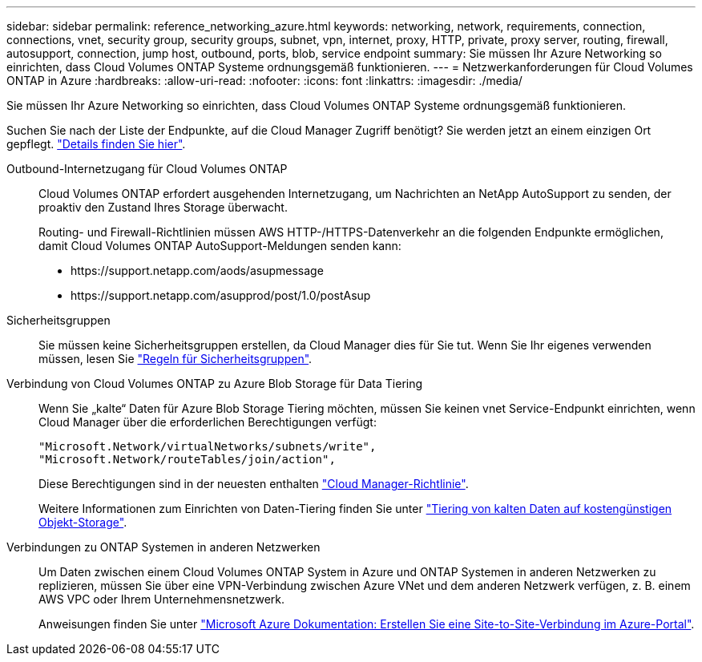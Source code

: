 ---
sidebar: sidebar 
permalink: reference_networking_azure.html 
keywords: networking, network, requirements, connection, connections, vnet, security group, security groups, subnet, vpn, internet, proxy, HTTP, private, proxy server, routing, firewall, autosupport, connection, jump host, outbound, ports, blob, service endpoint 
summary: Sie müssen Ihr Azure Networking so einrichten, dass Cloud Volumes ONTAP Systeme ordnungsgemäß funktionieren. 
---
= Netzwerkanforderungen für Cloud Volumes ONTAP in Azure
:hardbreaks:
:allow-uri-read: 
:nofooter: 
:icons: font
:linkattrs: 
:imagesdir: ./media/


[role="lead"]
Sie müssen Ihr Azure Networking so einrichten, dass Cloud Volumes ONTAP Systeme ordnungsgemäß funktionieren.

****
Suchen Sie nach der Liste der Endpunkte, auf die Cloud Manager Zugriff benötigt? Sie werden jetzt an einem einzigen Ort gepflegt. link:reference_networking_cloud_manager.html["Details finden Sie hier"].

****
Outbound-Internetzugang für Cloud Volumes ONTAP:: Cloud Volumes ONTAP erfordert ausgehenden Internetzugang, um Nachrichten an NetApp AutoSupport zu senden, der proaktiv den Zustand Ihres Storage überwacht.
+
--
Routing- und Firewall-Richtlinien müssen AWS HTTP-/HTTPS-Datenverkehr an die folgenden Endpunkte ermöglichen, damit Cloud Volumes ONTAP AutoSupport-Meldungen senden kann:

* \https://support.netapp.com/aods/asupmessage
* \https://support.netapp.com/asupprod/post/1.0/postAsup


--
Sicherheitsgruppen:: Sie müssen keine Sicherheitsgruppen erstellen, da Cloud Manager dies für Sie tut. Wenn Sie Ihr eigenes verwenden müssen, lesen Sie link:reference_security_groups_azure.html["Regeln für Sicherheitsgruppen"].
Verbindung von Cloud Volumes ONTAP zu Azure Blob Storage für Data Tiering:: Wenn Sie „kalte“ Daten für Azure Blob Storage Tiering möchten, müssen Sie keinen vnet Service-Endpunkt einrichten, wenn Cloud Manager über die erforderlichen Berechtigungen verfügt:
+
--
[source, json]
----
"Microsoft.Network/virtualNetworks/subnets/write",
"Microsoft.Network/routeTables/join/action",
----
Diese Berechtigungen sind in der neuesten enthalten https://mysupport.netapp.com/cloudontap/iampolicies["Cloud Manager-Richtlinie"].

Weitere Informationen zum Einrichten von Daten-Tiering finden Sie unter link:task_tiering.html["Tiering von kalten Daten auf kostengünstigen Objekt-Storage"].

--
Verbindungen zu ONTAP Systemen in anderen Netzwerken:: Um Daten zwischen einem Cloud Volumes ONTAP System in Azure und ONTAP Systemen in anderen Netzwerken zu replizieren, müssen Sie über eine VPN-Verbindung zwischen Azure VNet und dem anderen Netzwerk verfügen, z. B. einem AWS VPC oder Ihrem Unternehmensnetzwerk.
+
--
Anweisungen finden Sie unter https://docs.microsoft.com/en-us/azure/vpn-gateway/vpn-gateway-howto-site-to-site-resource-manager-portal["Microsoft Azure Dokumentation: Erstellen Sie eine Site-to-Site-Verbindung im Azure-Portal"^].

--

